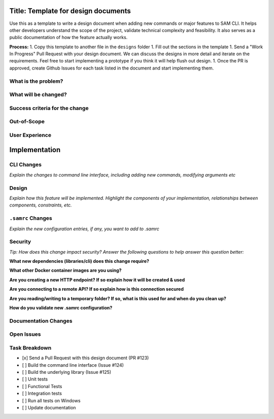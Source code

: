 Title: Template for design documents
====================================

Use this as a template to write a design document when adding new commands or major features to SAM CLI. It helps
other developers understand the scope of the project, validate technical complexity and feasibility. It also
serves as a public documentation of how the feature actually works.

**Process:**
1. Copy this template to another file in the ``designs`` folder
1. Fill out the sections in the template
1. Send a "Work In Progress" Pull Request with your design document. We can discuss the designs in more detail and
iterate on the requirements. Feel free to start implementing a prototype if you think it will help flush out design.
1. Once the PR is approved, create Github Issues for each task listed in the document and start implementing them.

What is the problem?
--------------------

What will be changed?
---------------------

Success criteria for the change
-------------------------------

Out-of-Scope
------------

User Experience
---------------


Implementation
==============

CLI Changes
-----------
*Explain the changes to command line interface, including adding new commands, modifying arguments etc*

Design
------
*Explain how this feature will be implemented. Highlight the components of your implementation, relationships*
*between components, constraints, etc.*


``.samrc`` Changes
------------------
*Explain the new configuration entries, if any, you want to add to .samrc*


Security
--------

*Tip: How does this change impact security? Answer the following questions to help answer this question better:*

**What new dependencies (libraries/cli) does this change require?**

**What other Docker container images are you using?**

**Are you creating a new HTTP endpoint? If so explain how it will be created & used**

**Are you connecting to a remote API? If so explain how is this connection secured**

**Are you reading/writing to a temporary folder? If so, what is this used for and when do you clean up?**

**How do you validate new .samrc configuration?**


Documentation Changes
---------------------

Open Issues
-----------

Task Breakdown
--------------
- [x] Send a Pull Request with this design document (PR #123)
- [ ] Build the command line interface (Issue #124)
- [ ] Build the underlying library (Issue #125)
- [ ] Unit tests
- [ ] Functional Tests
- [ ] Integration tests
- [ ] Run all tests on Windows
- [ ] Update documentation
